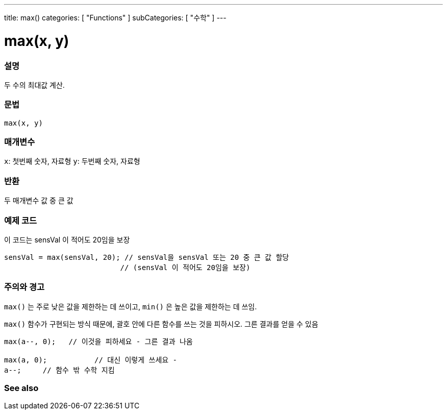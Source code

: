 ---
title: max()
categories: [ "Functions" ]
subCategories: [ "수학" ]
---





= max(x, y)


// OVERVIEW SECTION STARTS
[#overview]
--

[float]
=== 설명
두 수의 최대값 계산.
[%hardbreaks]


[float]
=== 문법
`max(x, y)`


[float]
=== 매개변수
`x`: 첫번째 숫자, 자료형
`y`: 두번째 숫자, 자료형

[float]
=== 반환
두 매개변수 값 중 큰 값


--
// OVERVIEW SECTION ENDS




// HOW TO USE SECTION STARTS
[#howtouse]
--

[float]
=== 예제 코드
// Describe what the example code is all about and add relevant code   ►►►►► THIS SECTION IS MANDATORY ◄◄◄◄◄
이 코드는 sensVal 이 적어도 20임을 보장


[source,arduino]
----
sensVal = max(sensVal, 20); // sensVal을 sensVal 또는 20 중 큰 값 할당
                           // (sensVal 이 적어도 20임을 보장)
----
[%hardbreaks]

[float]
=== 주의와 경고
`max()` 는 주로 낮은 값을 제한하는 데 쓰이고, `min()` 은 높은 값을 제한하는 데 쓰임.

`max()` 함수가 구현되는 방식 때문에, 괄호 안에 다른 함수를 쓰는 것을 피하시오. 그른 결과를 얻을 수 있음

[source,arduino]
----
max(a--, 0);   // 이것을 피하세요 - 그른 결과 나옴

max(a, 0);           // 대신 이렇게 쓰세요 -
a--;     // 함수 밖 수학 지킴
----

--
// HOW TO USE SECTION ENDS


// SEE ALSO SECTION
[#see_also]
--

[float]
=== See also

--
// SEE ALSO SECTION ENDS
